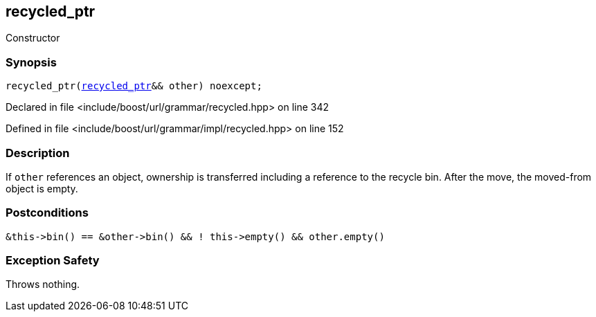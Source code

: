 :relfileprefix: ../../../../
[#F3808FC83560C3D485387D1DE71BD767718427CD]
== recycled_ptr

pass:v,q[Constructor]


=== Synopsis

[source,cpp,subs="verbatim,macros,-callouts"]
----
recycled_ptr(xref:reference/boost/urls/grammar/recycled_ptr.adoc[recycled_ptr]&& other) noexcept;
----

Declared in file <include/boost/url/grammar/recycled.hpp> on line 342

Defined in file <include/boost/url/grammar/impl/recycled.hpp> on line 152

=== Description

pass:v,q[If `other` references an object,] pass:v,q[ownership is transferred including]
pass:v,q[a reference to the recycle bin. After]
pass:v,q[the move, the moved-from object is empty.]

=== Postconditions
[,cpp]
----
&this->bin() == &other->bin() && ! this->empty() && other.empty()
----

=== Exception Safety
pass:v,q[Throws nothing.]


